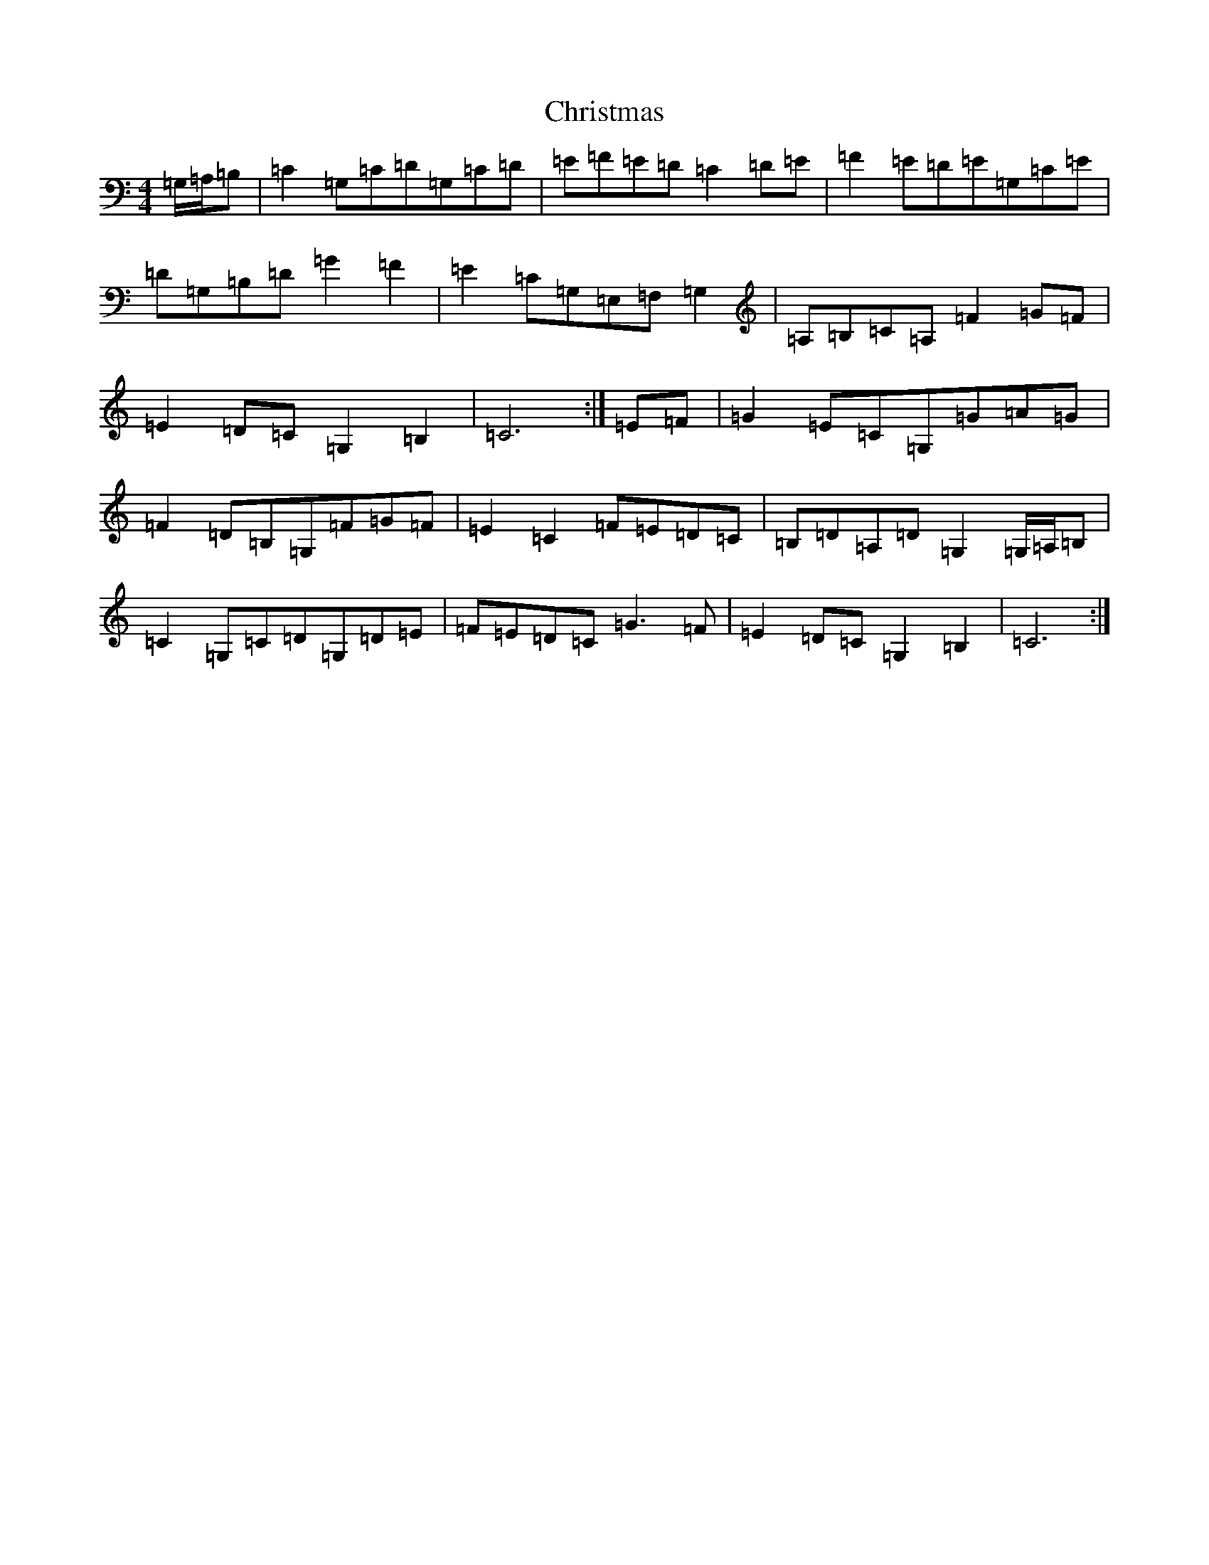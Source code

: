 X: 3675
T: Christmas
S: https://thesession.org/tunes/13244#setting23103
R: march
M:4/4
L:1/8
K: C Major
=G,/2=A,/2=B,|=C2=G,=C=D=G,=C=D|=E=F=E=D=C2=D=E|=F2=E=D=E=G,=C=E|=D=G,=B,=D=G2=F2|=E2=C=G,=E,=F,=G,2|=A,=B,=C=A,=F2=G=F|=E2=D=C=G,2=B,2|=C6:|=E=F|=G2=E=C=G,=G=A=G|=F2=D=B,=G,=F=G=F|=E2=C2=F=E=D=C|=B,=D=A,=D=G,2=G,/2=A,/2=B,|=C2=G,=C=D=G,=D=E|=F=E=D=C=G3=F|=E2=D=C=G,2=B,2|=C6:|